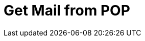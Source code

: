 :documentationPath: /plugins/actions/
:language: en_US
:page-alternativeEditUrl: https://github.com/project-hop/hop/edit/master/plugins/actions/getpop/src/main/doc/getpop.adoc
= Get Mail from POP